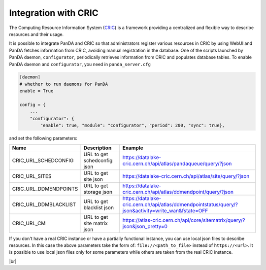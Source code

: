 ======================
Integration with CRIC
======================

The Computing Resource Information System
(`CRIC <https://core-cric-docs.web.cern.ch/core-cric-docs/latest/index.html>`_) is a framework
providing a centralized and flexible way
to describe resources and their usage.

It is possible to integrate PanDA and CRIC so that administrators register various resources in CRIC
by using WebUI and PanDA fetches information from CRIC, avoiding manual registration in the database.
One of the scripts launched by PanDA daemon, ``configurator``, periodically retrieves information from CRIC
and populates database tables. To enable PanDA daemon and ``configurator``, you need in ``panda_server.cfg``

.. code-block:: text

    [daemon]
    # whether to run daemons for PanDA
    enable = True

    config = {
        ...
        "configurator": {
            "enable": true, "module": "configurator", "period": 200, "sync": true},

and set the following parameters:

.. list-table::
   :header-rows: 1

   * - Name
     - Description
     - Example
   * - CRIC_URL_SCHEDCONFIG
     - URL to get schedconfig json
     - https://datalake-cric.cern.ch/api/atlas/pandaqueue/query/?json
   * - CRIC_URL_SITES
     - URL to get site json
     - https://datalake-cric.cern.ch/api/atlas/site/query/?json
   * - CRIC_URL_DDMENDPOINTS
     - URL to get storage json
     - https://datalake-cric.cern.ch/api/atlas/ddmendpoint/query/?json
   * - CRIC_URL_DDMBLACKLIST
     - URL to get blacklist json
     - https://datalake-cric.cern.ch/api/atlas/ddmendpointstatus/query/?json&activity=write_wan&fstate=OFF
   * - CRIC_URL_CM
     - URL to get site matrix json
     - https://atlas-cric.cern.ch/api/core/sitematrix/query/?json&json_pretty=0

If you don't have a real CRIC instance or have a partially functional instance,
you can use local json files to describe resources.
In this case the above parameters take the form of: ``file://<path_to_file>`` instead of ``https://<url>``.
It is possible to use local json files only for some parameters while others are taken from the real CRIC instance.

|br|